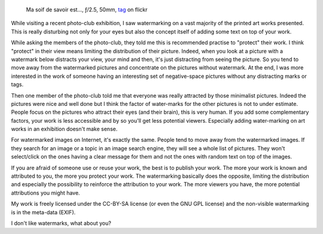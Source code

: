 .. title: Watermarking or how to destroy your work
.. slug: watermarking-or-how-to-destroy-your-work
.. date: 2014-10-09 06:58:10 UTC+02:00
.. tags: watermarking, distribution
.. link:
.. description: Watermarking or how to destroy your work
.. type: text
.. author: Alexandre Dulaunoy

.. _tag: https://www.flickr.com/photos/adulau/14994494530/ 
.. figure:: tag.jpg
   :alt: Ma soif de savoir est...

   Ma soif de savoir est..., ƒ/2.5, 50mm, tag_ on flickr

While visiting a recent photo-club exhibition, I saw watermarking on a
vast majority of the printed art works presented. This is really
disturbing not only for your eyes but also the concept itself of adding
some text on top of your work.

While asking the members of the photo-club, they told me this is
recommended practise to "protect" their work. I think "protect"
in their view means limiting the distribution of their picture.
Indeed, when you look at a picture with a watermark below 
distracts your view, your mind and then, it's just distracting
from seeing the picture. So you tend to move away from the watermarked
pictures and concentrate on the pictures without watermark. At the end,
I was more interested in the work of someone having an interesting
set of negative-space pictures without any distracting marks or tags.

Then one member of the photo-club told me that everyone was really
attracted by those minimalist pictures. Indeed the pictures were nice
and well done but I think the factor of water-marks for the other
pictures is not to under estimate. People focus on the pictures
who attract their eyes (and their brain), this is very human. If you add
some complementary factors, your work is less accessible and by so you'll
get less potential viewers. Especially adding water-marking on art works in an exhibition
doesn't make sense.

For watermarked images on Internet, it's exactly the same. People tend to
move away from the watermarked images. If they search for an image or a topic
in an image search engine, they will see a whole list of pictures. They won't
select/click on the ones having a clear message for them and not the ones
with random text on top of the images.

If you are afraid of someone use or reuse your work, the best is to publish
your work. The more your work is known and attributed to you, the more you protect
your work. The watermarking basically does the opposite, limiting the distribution
and especially the possibility to reinforce the attribution to your work. The more
viewers you have, the more potential attributions you might have.

My work is freely licensed under the CC-BY-SA license (or even the GNU GPL license)
and the non-visible watermarking is in the meta-data (EXIF).

I don't like watermarks, what about you?
